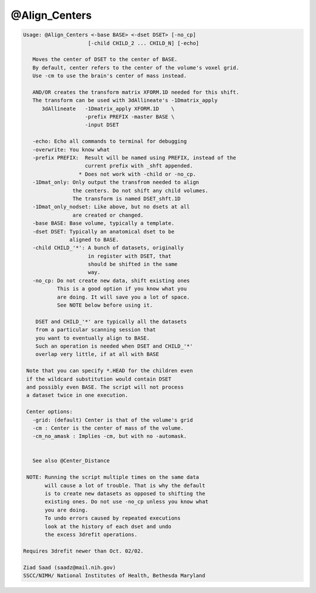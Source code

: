 **************
@Align_Centers
**************

.. _@Align_Centers:

.. contents:: 
    :depth: 4 

.. code-block:: none

    
    Usage: @Align_Centers <-base BASE> <-dset DSET> [-no_cp] 
                         [-child CHILD_2 ... CHILD_N] [-echo]
    
       Moves the center of DSET to the center of BASE.
       By default, center refers to the center of the volume's voxel grid.
       Use -cm to use the brain's center of mass instead.
    
       AND/OR creates the transform matrix XFORM.1D needed for this shift.
       The transform can be used with 3dAllineate's -1Dmatrix_apply 
          3dAllineate   -1Dmatrix_apply XFORM.1D    \
                        -prefix PREFIX -master BASE \
                        -input DSET
    
       -echo: Echo all commands to terminal for debugging
       -overwrite: You know what
       -prefix PREFIX:  Result will be named using PREFIX, instead of the
                        current prefix with _shft appended.
                      * Does not work with -child or -no_cp.
       -1Dmat_only: Only output the transfrom needed to align
                    the centers. Do not shift any child volumes.
                    The transform is named DSET_shft.1D
       -1Dmat_only_nodset: Like above, but no dsets at all
                    are created or changed.
       -base BASE: Base volume, typically a template.
       -dset DSET: Typically an anatomical dset to be
                   aligned to BASE.
       -child CHILD_'*': A bunch of datasets, originally
                         in register with DSET, that
                         should be shifted in the same
                         way.
       -no_cp: Do not create new data, shift existing ones
               This is a good option if you know what you 
               are doing. It will save you a lot of space.
               See NOTE below before using it.
    
        DSET and CHILD_'*' are typically all the datasets 
        from a particular scanning session that
        you want to eventually align to BASE.
        Such an operation is needed when DSET and CHILD_'*'
        overlap very little, if at all with BASE
    
     Note that you can specify *.HEAD for the children even 
     if the wildcard substitution would contain DSET 
     and possibly even BASE. The script will not process
     a dataset twice in one execution.
    
     Center options:
       -grid: (default) Center is that of the volume's grid
       -cm : Center is the center of mass of the volume.
       -cm_no_amask : Implies -cm, but with no -automask.
    
    
       See also @Center_Distance
    
     NOTE: Running the script multiple times on the same data
           will cause a lot of trouble. That is why the default
           is to create new datasets as opposed to shifting the
           existing ones. Do not use -no_cp unless you know what
           you are doing.
           To undo errors caused by repeated executions
           look at the history of each dset and undo
           the excess 3drefit operations.
    
    Requires 3drefit newer than Oct. 02/02.
    
    Ziad Saad (saadz@mail.nih.gov)
    SSCC/NIMH/ National Institutes of Health, Bethesda Maryland
